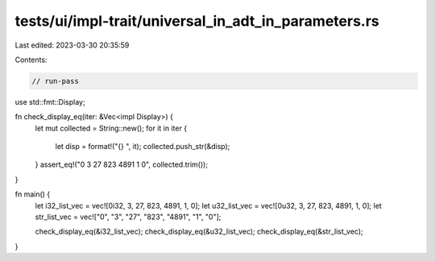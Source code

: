 tests/ui/impl-trait/universal_in_adt_in_parameters.rs
=====================================================

Last edited: 2023-03-30 20:35:59

Contents:

.. code-block:: rs

    // run-pass

use std::fmt::Display;

fn check_display_eq(iter: &Vec<impl Display>) {
    let mut collected = String::new();
    for it in iter {
        let disp = format!("{} ", it);
        collected.push_str(&disp);
    }
    assert_eq!("0 3 27 823 4891 1 0", collected.trim());
}

fn main() {
    let i32_list_vec = vec![0i32, 3, 27, 823, 4891, 1, 0];
    let u32_list_vec = vec![0u32, 3, 27, 823, 4891, 1, 0];
    let str_list_vec = vec!["0", "3", "27", "823", "4891", "1", "0"];

    check_display_eq(&i32_list_vec);
    check_display_eq(&u32_list_vec);
    check_display_eq(&str_list_vec);
}


